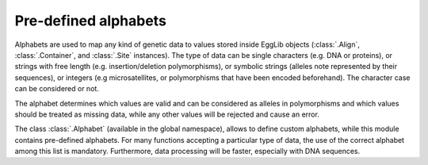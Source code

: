 .. _alphabets:

---------------------
Pre-defined alphabets
---------------------

Alphabets are used to map any kind of genetic data to values stored inside
EggLib objects (:class:`.Align`, :class:`.Container`, and :class:`.Site`
instances). The type of data can be single characters (e.g. DNA or proteins),
or strings with free length (e.g. insertion/deletion polymorphisms), or
symbolic strings (alleles note represented by their sequences), or
integers (e.g microsatellites, or polymorphisms that have been encoded
beforehand). The character case can be considered or not.

The alphabet determines which values are valid and can be considered as
alleles in polymorphisms and which values should be treated as missing data,
while any other values will be rejected and cause an error.

The class :class:`.Alphabet` (available in the global namespace), allows to
define custom alphabets, while this module contains pre-defined alphabets.
For many functions accepting a particular type of data, the use of the
correct alphabet among this list is mandatory. Furthermore, data processing
will be faster, especially with DNA sequences.

.. autodata:: egglib.alphabets.DNA
    :annotation:

.. autodata:: egglib.alphabets.protein
    :annotation:

.. autodata:: egglib.alphabets.codons
    :annotation:

.. autodata:: egglib.alphabets.positive_infinite
    :annotation:

.. autodata:: egglib.alphabets.binary
    :annotation:

.. autodata:: egglib.alphabets.genepop
    :annotation:
